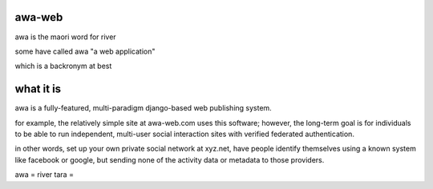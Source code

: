 awa-web
=======

awa is the maori word for river

some have called awa "a web application"

which is a backronym at best


what it is
==========

awa is a fully-featured, multi-paradigm
django-based web publishing system.

for example, the relatively simple site
at awa-web.com uses this software; however,
the long-term goal is for individuals to
be able to run independent, multi-user
social interaction sites with verified
federated authentication.

in other words, set up your own private
social network at xyz.net, have people
identify themselves using a known system
like facebook or google, but sending none
of the activity data or metadata to those
providers.

awa = river
tara = 


